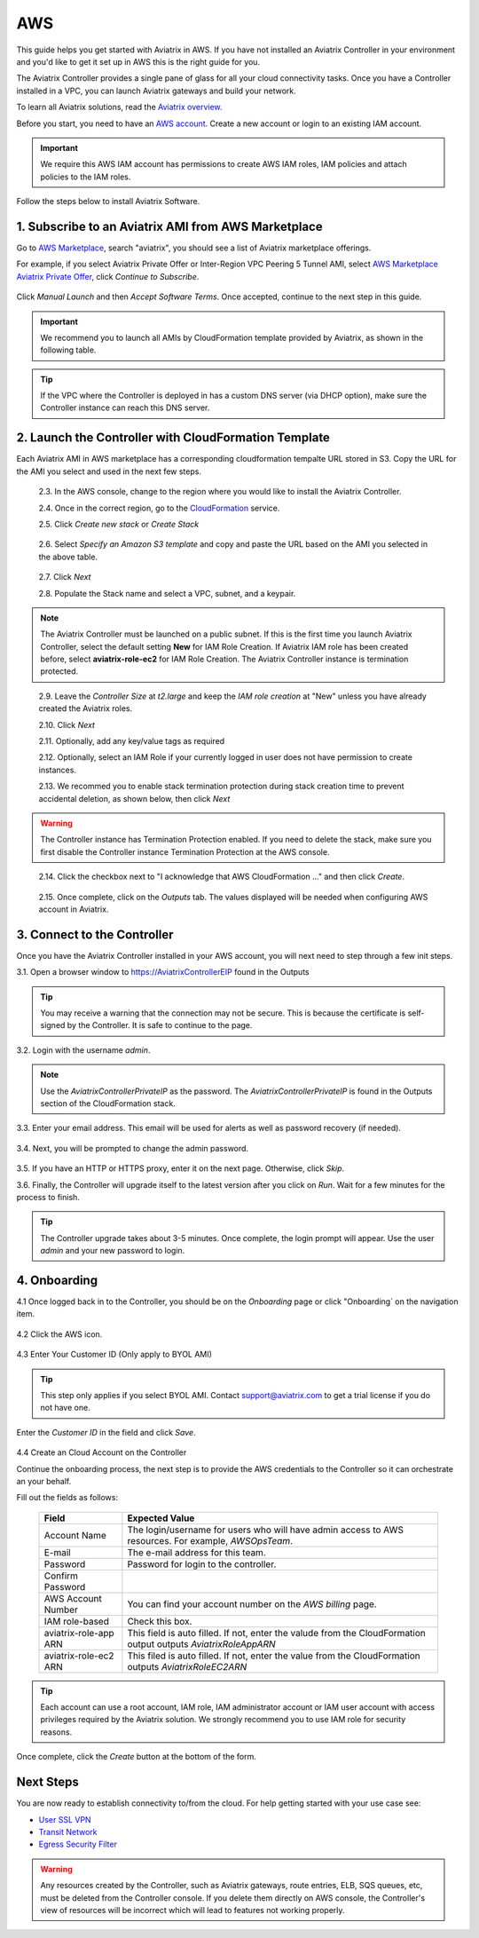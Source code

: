 .. meta::
    :description: Install the Aviatrix Controller, 2 Gateways, and setup peering in AWS
    :keywords: Aviatrix, AWS, Global Transit Network, AWS VPC Peering, VPC Peering, Egress Control, Egress firewall, OpenVPN, SSL VPN


==================================================================
AWS
==================================================================


This guide helps you get started with Aviatrix in AWS. If you have not installed an Aviatrix Controller in your environment and you'd like to get it set up in AWS this is the right guide for you.

The Aviatrix Controller provides a single pane of glass for all your cloud connectivity tasks. Once you have a Controller installed in a VPC, you can launch Aviatrix gateways and build your network. 

To learn all Aviatrix solutions, read the `Aviatrix overview. <http://docs.aviatrix.com/StartUpGuides/aviatrix_overview.html>`_

Before you start, you need to have an `AWS account <https://aws.amazon.com/>`__.   Create a new account or login to an existing IAM account.

.. Important::

   We require this AWS IAM account has permissions to create AWS IAM roles, IAM policies and attach policies to the IAM roles. 

Follow the steps below to install Aviatrix Software. 

1. Subscribe to an Aviatrix AMI from AWS Marketplace
^^^^^^^^^^^^^^^^^^^^^^^^^^^^^^^^^^^^^^^^^^^^^^^^^^^^

Go to `AWS Marketplace <https://aws.amazon.com/marketplace>`_, search "aviatrix", you should see a list of Aviatrix marketplace offerings.

For example, if you select Aviatrix Private Offer or Inter-Region VPC Peering 5 Tunnel AMI, select `AWS Marketplace Aviatrix Private Offer <https://aws.amazon.com/marketplace/pp/B0155GB0MA>`_, click `Continue to Subscribe`.
 
   |imageAwsMarketplaceContinuetoSubscribe5tunnel|

Click `Manual Launch` and then `Accept Software Terms`. Once accepted, continue to the next step in this guide. 

    |imageAwsMarketplaceAcceptTerms|


.. Important::

  We recommend you to launch all AMIs by CloudFormation template provided by Aviatrix, as shown in the following table. 

..

.. tip::

  If the VPC where the Controller is deployed in has a custom DNS server (via DHCP option), make sure the Controller instance can reach this DNS server. 

..

2. Launch the Controller with CloudFormation Template
^^^^^^^^^^^^^^^^^^^^^^^^^^^^^^^^^^^^^^^^^^^^^^^^^^^^^^^

Each Aviatrix AMI in AWS marketplace has a corresponding cloudformation tempalte URL stored in S3. Copy the URL for the AMI you select and used in the next few steps. 

==========================================                   ================================
**AMI Name**                                                  **CloudFormation Template URL**
==========================================                   ================================
Inter-Region VPC Peering 5 Tunnel License                    https://s3-us-west-2.amazonaws.com/aviatrix-cloudformation-templates/avx-awsmp-5tunnel.template
Inter-Region VPC Peering 2 Free Tunnel                       https://s3-us-west-2.amazonaws.com/aviatrix-cloudformation-templates/aws-cloudformation-aviatrix-2-free-tunnels.json
SSL VPN Server - 10 users                                    not available yet
SSL VPN Server - 25 users                                    https://s3-us-west-2.amazonaws.com/aviatrix-cloudformation-templates/aws-cloudformation-aviatrix-sslvpn-25-users.json
SSL VPN Server - 50 users                                    not available yet
SSL VPN Server - 100 users                                   https://s3-us-west-2.amazonaws.com/aviatrix-cloudformation-templates/aws-cloudformation-aviatrix-sslvpn-100-users.json
SSL VPN Server Bundle (10 users + 1 peering)                 https://s3-us-west-2.amazonaws.com/aviatrix-cloudformation-templates/aws-cloudformation-sslvpnbundle.json
Cloud Interconnect BYOL                                      https://s3-us-west-2.amazonaws.com/aviatrix-cloudformation-templates/avx-awsmp-BYOL.template 
EC2 FlightPath Tool                                          https://s3-us-west-2.amazonaws.com/aviatrix-cloudformation-templates/aws-cloudformation-aviatrix-ec2-flightpath-tool.json 
==========================================                   ================================

 2.3. In the AWS console, change to the region where you would like to install the Aviatrix Controller.

 2.4. Once in the correct region, go to the `CloudFormation <https://console.aws.amazon.com/cloudformation/home>`_ service.

 2.5. Click `Create new stack` or `Create Stack`

   |imageCFCreate|

 2.6. Select `Specify an Amazon S3 template` and copy and paste the URL based on the AMI you selected in the above table.  

   |imageCFSelectTemplate-S3|

 2.7. Click `Next`

 2.8. Populate the Stack name and select a VPC, subnet, and a keypair.

   |imageCFSpecifyDetails|

.. note::

   The Aviatrix Controller must be launched on a public subnet. If this is the first time you launch Aviatrix Controller, select the default setting **New** for IAM Role Creation. If Aviatrix IAM role has been created before, select **aviatrix-role-ec2** for IAM Role Creation.  The Aviatrix Controller instance is termination protected. 
..

 2.9. Leave the `Controller Size` at `t2.large` and keep the `IAM role creation` at "New" unless you have already created the Aviatrix roles.

 2.10. Click `Next`

 2.11. Optionally, add any key/value tags as required

 2.12. Optionally, select an IAM Role if your currently logged in user does not have permission to create instances.

 2.13. We recommed you to enable stack termination protection during stack creation time to prevent accidental deletion, as shown below, then click `Next`

  |imageCFEnableTermProtection|
     
.. Warning::

  The Controller instance has Termination Protection enabled. If you need to delete the stack, make sure you first disable the Controller instance Termination Protection at the AWS console.

..

 2.14. Click the checkbox next to "I acknowledge that AWS CloudFormation ..." and then click `Create`.

   |imageCFCreateFinal|

 2.15. Once complete, click on the `Outputs` tab.  The values displayed will be needed when configuring AWS account in Aviatrix.
   
   |imageCFComplete|


3. Connect to the Controller
^^^^^^^^^^^^^^^^^^^^^^^^^^^^
Once you have the Aviatrix Controller installed in your AWS account, you will next need to step through a few init steps.

3.1. Open a browser window to https://AviatrixControllerEIP found in the Outputs

.. tip::
   You may receive a warning that the connection may not be secure.  This is because the certificate is self-signed by the Controller.  It is safe to continue to the page.

..

   |imageControllerBrowserWarning|

3.2. Login with the username `admin`.

.. note::
   Use the `AviatrixControllerPrivateIP` as the password.  The `AviatrixControllerPrivateIP` is found in the Outputs section of the CloudFormation stack.
..
   
   |imageCFOutputsWithPassword|

3.3. Enter your email address.  This email will be used for alerts as well as password recovery (if needed).

   |imageControllerEnterEmail|

3.4. Next, you will be prompted to change the admin password.

   |imageControllerChangePassword|

3.5. If you have an HTTP or HTTPS proxy, enter it on the next page.  Otherwise, click `Skip`.

3.6. Finally, the Controller will upgrade itself to the latest version after you click on `Run`. Wait for a few minutes for the process to finish. 

   |imageControllerUpgrade|

.. tip::
   The Controller upgrade takes about 3-5 minutes.  Once complete, the login prompt will appear.  Use the user `admin` and your new password to login.

..

4. Onboarding
^^^^^^^^^^^^^

4.1 Once logged back in to the Controller, you should be on the `Onboarding` page or click "Onboarding` on the navigation item.

   |imageAviatrixOnboardNav|

4.2 Click the AWS icon.

   |imageOnboardAws|


4.3  Enter Your Customer ID (Only apply to BYOL AMI)

.. tip::

   This step only applies if you select BYOL AMI. Contact support@aviatrix.com to get a trial license if you do not have one.
..
   
Enter the `Customer ID` in the field and click `Save`.

   |imageEnterCustomerID|
   
4.4  Create an Cloud Account on the Controller 

Continue the onboarding process, the next step is to provide the AWS credentials to the Controller so it can orchestrate an your behalf.

Fill out the fields as follows:

  +-------------------------------+--------------------------------------------+
  | Field                         | Expected Value                             |
  +===============================+============================================+
  | Account Name                  | The login/username for users who will have |
  |                               | admin access to AWS resources.             |
  |                               | For example, `AWSOpsTeam`.                 |
  +-------------------------------+--------------------------------------------+
  | E-mail                        | The e-mail address for this team.          |
  +-------------------------------+--------------------------------------------+
  | Password                      | Password for login to the controller.      |
  +-------------------------------+--------------------------------------------+
  | Confirm Password              |                                            |
  +-------------------------------+--------------------------------------------+
  | AWS Account Number            | You can find your account number           |
  |                               | on the `AWS billing` page.                 |
  +-------------------------------+--------------------------------------------+
  | IAM role-based                | Check this box.                            |
  +-------------------------------+--------------------------------------------+
  | aviatrix-role-app ARN         | This field is auto filled.                 |
  |                               | If not, enter the valude from the          |
  |                               | CloudFormation output outputs              |
  |                               | `AviatrixRoleAppARN`                       |
  +-------------------------------+--------------------------------------------+
  | aviatrix-role-ec2 ARN         | This filed is auto filled.                 |
  |                               | If not, enter the value from the           |
  |                               | CloudFormation outputs `AviatrixRoleEC2ARN`|
  +-------------------------------+--------------------------------------------+

.. tip::

   Each account can use a root account, IAM role, IAM administrator account or IAM user account with access privileges required by the Aviatrix solution. We strongly recommend you to use IAM role for security reasons.
  
Once complete, click the `Create` button at the bottom of the form.

|imageCreateAccount|


Next Steps
^^^^^^^^^^
You are now ready to establish connectivity to/from the cloud.  For help getting started with your use case see:

- `User SSL VPN <../HowTos/uservpn.html>`__
- `Transit Network <../HowTos/transitvpc_workflow.html>`__
- `Egress Security Filter <../HowTos/FQDN_Whitelists_Ref_Design.html>`__

.. Warning:: Any resources created by the Controller, such as Aviatrix gateways, route entries, ELB, SQS queues, etc, must be deleted from the Controller console. If you delete them directly on AWS console, the Controller's view of resources will be incorrect which will lead to features not working properly.  

.. |imageAwsMarketplacePage1| image:: ZeroToConnectivityInAWS_media/aws_marketplace_page1.png
.. |imageAwsMarketplaceContinuetoSubscribe| image:: ZeroToConnectivityInAWS_media/aws_marketplace_step1.png
.. |imageAwsMarketplaceContinuetoSubscribe5tunnel| image:: ZeroToConnectivityInAWS_media/aws_marketplace_step1_5tunnel.png
.. |imageAwsMarketplaceAccept| image:: ZeroToConnectivityInAWS_media/aws_marketplace_step2.png
.. |imageAwsMarketplaceAcceptTerms| image:: ZeroToConnectivityInAWS_media/aws_marketplace_select_region_and_accept.png
.. |imageCFCreate| image:: ZeroToConnectivityInAWS_media/cf_create.png
.. |imageCFOptions| image:: ZeroToConnectivityInAWS_media/cf_options.png
.. |imageCFCreateFinal| image:: ZeroToConnectivityInAWS_media/cf_create_final.png
.. |imageCFComplete| image:: ZeroToConnectivityInAWS_media/cf_complete_outputs.png
.. |imageCFOutputsWithPassword| image:: ZeroToConnectivityInAWS_media/cf_complete_outputs_private_ip_highlight.png
.. |imageControllerBrowserWarning| image:: ZeroToConnectivityInAWS_media/controller_browser_warning.png
   :scale: 50%

.. |imageControllerEnterEmail| image:: ZeroToConnectivityInAWS_media/controller_enter_email.png
   :scale: 50%

.. |imageControllerChangePassword| image:: ZeroToConnectivityInAWS_media/controller_change_password.png
   :scale: 50%

.. |imageControllerUpgrade| image:: ZeroToConnectivityInAWS_media/controller_upgrade.png
   :scale: 50%

.. |imageCFSelectTemplate| image:: ZeroToConnectivityInAWS_media/cf_select_template.png
.. |imageCFSelectTemplate-S3| image:: ZeroToConnectivityInAWS_media/imageCFSelectTemplate-S3.png
.. |imageCFSpecifyDetails| image:: ZeroToConnectivityInAWS_media/cf_specify_details_new.png
.. |imageCFEnableTermProtection| image:: ZeroToConnectivityInAWS_media/cf_termination_protection.png

.. |imageAviatrixOnboardNav| image:: ZeroToConnectivityInAWS_media/aviatrix_onboard_nav.png
   :scale: 50%

.. |imageOnboardAws| image:: ZeroToConnectivityInAWS_media/onboard_aws.png
   :scale: 50%

.. |imageEnterCustomerID| image:: ZeroToConnectivityInAWS_media/customerid_enter.png
   :scale: 25%

.. |imageCreateAccount| image:: ZeroToConnectivityInAWS_media/create_account.png
